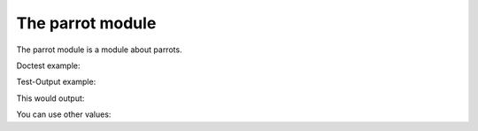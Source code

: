 The parrot module
=================

.. testsetup::

   class Parrot:
       def voom(self, voltage):
           print('This parrot wouldn\'t voom if you put {} volts through it!'.format(voltage))

       def die(self):
           return 'RIP'


   parrot = Parrot()

The parrot module is a module about parrots.

Doctest example:

.. doctest::

   >>> parrot.voom(3000)
   This parrot wouldn't voom if you put 3000 volts through it!

Test-Output example:

.. testcode::

   parrot.voom(3000)

This would output:

.. testoutput::

   This parrot wouldn't voom if you put 3000 volts through it!

You can use other values:

.. testcode::

   parrot.voom(230)

.. testoutput::
   :hide:

   This parrot wouldn't voom if you put 230 volts through it!


.. testcleanup::

   parrot.die()
